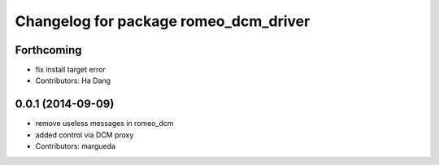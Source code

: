 ^^^^^^^^^^^^^^^^^^^^^^^^^^^^^^^^^^^^^^
Changelog for package romeo_dcm_driver
^^^^^^^^^^^^^^^^^^^^^^^^^^^^^^^^^^^^^^

Forthcoming
-----------
* fix install target error
* Contributors: Ha Dang

0.0.1 (2014-09-09)
------------------
* remove useless messages in romeo_dcm
* added control via DCM proxy
* Contributors: margueda

